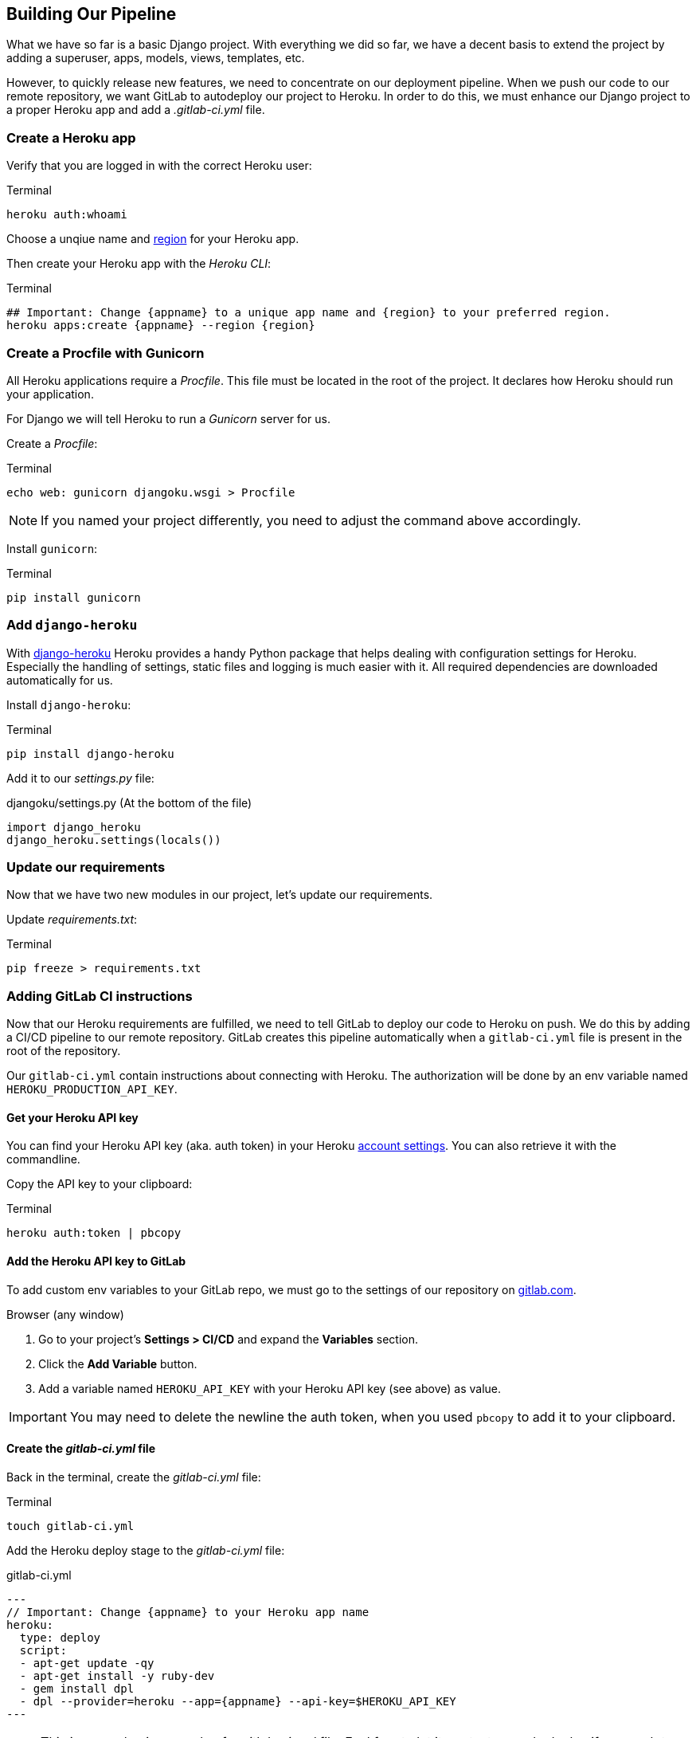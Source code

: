 == Building Our Pipeline

What we have so far is a basic Django project.
With everything we did so far, we have a decent basis to extend the project by adding a superuser, apps, models, views, templates, etc.

However, to quickly release new features, we need to concentrate on our deployment pipeline.
When we push our code to our remote repository, we want GitLab to autodeploy our project to Heroku.
In order to do this, we must enhance our Django project to a proper Heroku app and add a _.gitlab-ci.yml_ file.

=== Create a Heroku app

Verify that you are logged in with the correct Heroku user:

.Terminal
[source, shell]
----
heroku auth:whoami
----

Choose a unqiue name and https://devcenter.heroku.com/articles/regions[region] for your Heroku app.

Then create your Heroku app with the _Heroku CLI_:

.Terminal
[source, shell]
----
## Important: Change {appname} to a unique app name and {region} to your preferred region.
heroku apps:create {appname} --region {region}
----

=== Create a Procfile with Gunicorn

All Heroku applications require a _Procfile_.
This file must be located in the root of the project.
It declares how Heroku should run your application.

For Django we will tell Heroku to run  a _Gunicorn_ server for us.

Create a _Procfile_:

.Terminal
[source, shell]
----
echo web: gunicorn djangoku.wsgi > Procfile
----

[NOTE]
If you named your project differently, you need to adjust the command above accordingly.

Install `gunicorn`:

.Terminal
[source, shell]
----
pip install gunicorn
----

=== Add `django-heroku`

With https://github.com/heroku/django-heroku[django-heroku] Heroku provides a handy Python package that helps dealing with configuration settings for Heroku.
Especially the handling of settings, static files and logging is much easier with it.
All required dependencies are downloaded automatically for us.

Install `django-heroku`:

.Terminal
[source, shell]
----
pip install django-heroku
----

Add it to our _settings.py_ file:

.djangoku/settings.py (At the bottom of the file)
[source, Python]
----
import django_heroku
django_heroku.settings(locals())
----

=== Update our requirements

Now that we have two new modules in our project, let’s update our requirements.

Update _requirements.txt_:

.Terminal
[source, shell]
----
pip freeze > requirements.txt
----

=== Adding GitLab CI instructions

Now that our Heroku requirements are fulfilled, we need to tell GitLab to deploy our code to Heroku on push.
We do this by adding a CI/CD pipeline to our remote repository.
GitLab creates this pipeline automatically when a `gitlab-ci.yml` file is present in the root of the repository.

Our `gitlab-ci.yml` contain instructions about connecting with Heroku.
The authorization will be done by an env variable named `HEROKU_PRODUCTION_API_KEY`.

==== Get your Heroku API key

You can find your Heroku API key (aka. auth token) in your Heroku https://dashboard.heroku.com/account[account settings].
You can also retrieve it with the commandline.

Copy the API key to your clipboard:

.Terminal
[source, shell]
----
heroku auth:token | pbcopy
----

==== Add the Heroku API key to GitLab

To add custom env variables to your GitLab repo, we must go to the settings of our repository on https://gitlab.com[gitlab.com].

.Browser (any window)

1. Go to your project’s *Settings > CI/CD* and expand the *Variables* section.
2. Click the *Add Variable* button.
3. Add a variable named `HEROKU_API_KEY` with your Heroku API key (see above) as value.

[IMPORTANT]
You may need to delete the newline the auth token, when you used `pbcopy` to add it to your clipboard.

==== Create the _gitlab-ci.yml_ file

Back in the terminal, create the _gitlab-ci.yml_ file:

.Terminal
[source, shell]
----
touch gitlab-ci.yml
----

Add the Heroku deploy stage to the _gitlab-ci.yml_ file:

.gitlab-ci.yml
[source,yaml]
---
// Important: Change {appname} to your Heroku app name
heroku:
  type: deploy
  script:
  - apt-get update -qy
  - apt-get install -y ruby-dev
  - gem install dpl
  - dpl --provider=heroku --app={appname} --api-key=$HEROKU_API_KEY
---

[NOTE]
This is a very basic example of a _gitlab-ci.yml_ file.
Feel free to let it run tests or only deploy if you push to a specific branch.

See the https://docs.gitlab.com/ee/ci/README.html[GitLab CI/CD documentation] for more information.


=== Committing the code

If you run `git status` you will see, that we updated _requirements.txt_, and added _Procfile_ and _gitlab-ci.yml_.

Now we can stage and commit our changes:

.Terminal
[source, shell]
----
git add .
git commit -m "Add deployment pipeline ☁️"
----

We did not push our code yet.
There will be a special chapter for this.

=== Checklist

==== ✔︎ Heroku app exists

.Terminal
[source,shell]
----
heroku apps
----
-> Your app is part of the Heroku apps list

==== ✔︎ Procfile is present

==== ✔︎ Gunicorn is part of requirements

==== ✔︎ django-heroku is part of requirements

==== ✔︎ gitlab-ci.yml is present